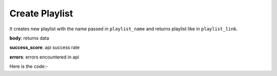 **************************************************
Create Playlist
**************************************************
It creates new playlist with the name passed in ``playlist_name`` and returns playlist like in ``playlist_link``.

**body**: returns data

**success_score**: api success rate

**errors**: errors encountered in api 

Here is the code:-

.. py:function:: youtube.create_playlist(playlist_name="DataKund")

   
   :param str playlist_name: name of the new playlist to create
   :return: {"body": {'playlist_link': 'playlist_link'}, "success_score": "100", "errors": []}
   :rtype: dict
